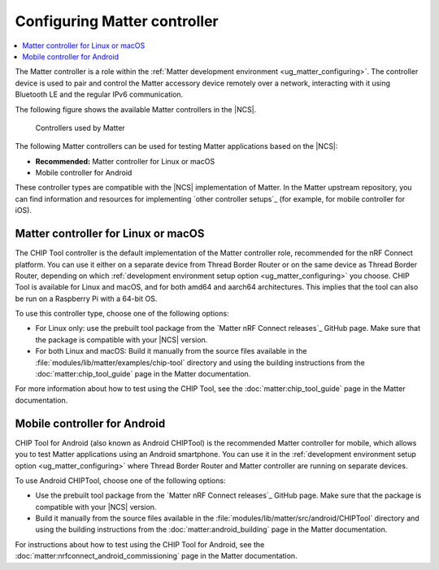 .. _ug_matter_configuring_controller:

Configuring Matter controller
#############################

.. contents::
   :local:
   :depth: 2

.. matter_controller_start

The Matter controller is a role within the :ref:`Matter development environment <ug_matter_configuring>`.
The controller device is used to pair and control the Matter accessory device remotely over a network, interacting with it using Bluetooth LE and the regular IPv6 communication.

The following figure shows the available Matter controllers in the |NCS|.

.. figure:: images/matter_protocols_controllers.svg
   :width: 600
   :alt: Controllers used by Matter

   Controllers used by Matter

.. matter_controller_end

The following Matter controllers can be used for testing Matter applications based on the |NCS|:

* **Recommended:** Matter controller for Linux or macOS
* Mobile controller for Android

These controller types are compatible with the |NCS| implementation of Matter.
In the Matter upstream repository, you can find information and resources for implementing `other controller setups`_ (for example, for mobile controller for iOS).

.. _ug_matter_configuring_controller_chip_tool:

Matter controller for Linux or macOS
************************************

The CHIP Tool controller is the default implementation of the Matter controller role, recommended for the nRF Connect platform.
You can use it either on a separate device from Thread Border Router or on the same device as Thread Border Router, depending on which :ref:`development environment setup option <ug_matter_configuring>` you choose.
CHIP Tool is available for Linux and macOS, and for both amd64 and aarch64 architectures.
This implies that the tool can also be run on a Raspberry Pi with a 64-bit OS.

To use this controller type, choose one of the following options:

* For Linux only: use the prebuilt tool package from the `Matter nRF Connect releases`_ GitHub page.
  Make sure that the package is compatible with your |NCS| version.
* For both Linux and macOS: Build it manually from the source files available in the :file:`modules/lib/matter/examples/chip-tool` directory and using the building instructions from the :doc:`matter:chip_tool_guide` page in the Matter documentation.

For more information about how to test using the CHIP Tool, see the :doc:`matter:chip_tool_guide` page in the Matter documentation.

.. _ug_matter_configuring_controller_mobile:

Mobile controller for Android
*****************************

CHIP Tool for Android (also known as Android CHIPTool) is the recommended Matter controller for mobile, which allows you to test Matter applications using an Android smartphone.
You can use it in the :ref:`development environment setup option <ug_matter_configuring>` where Thread Border Router and Matter controller are running on separate devices.

To use Android CHIPTool, choose one of the following options:

* Use the prebuilt tool package from the `Matter nRF Connect releases`_ GitHub page.
  Make sure that the package is compatible with your |NCS| version.
* Build it manually from the source files available in the :file:`modules/lib/matter/src/android/CHIPTool` directory and using the building instructions from the :doc:`matter:android_building` page in the Matter documentation.

For instructions about how to test using the CHIP Tool for Android, see the :doc:`matter:nrfconnect_android_commissioning` page in the Matter documentation.
